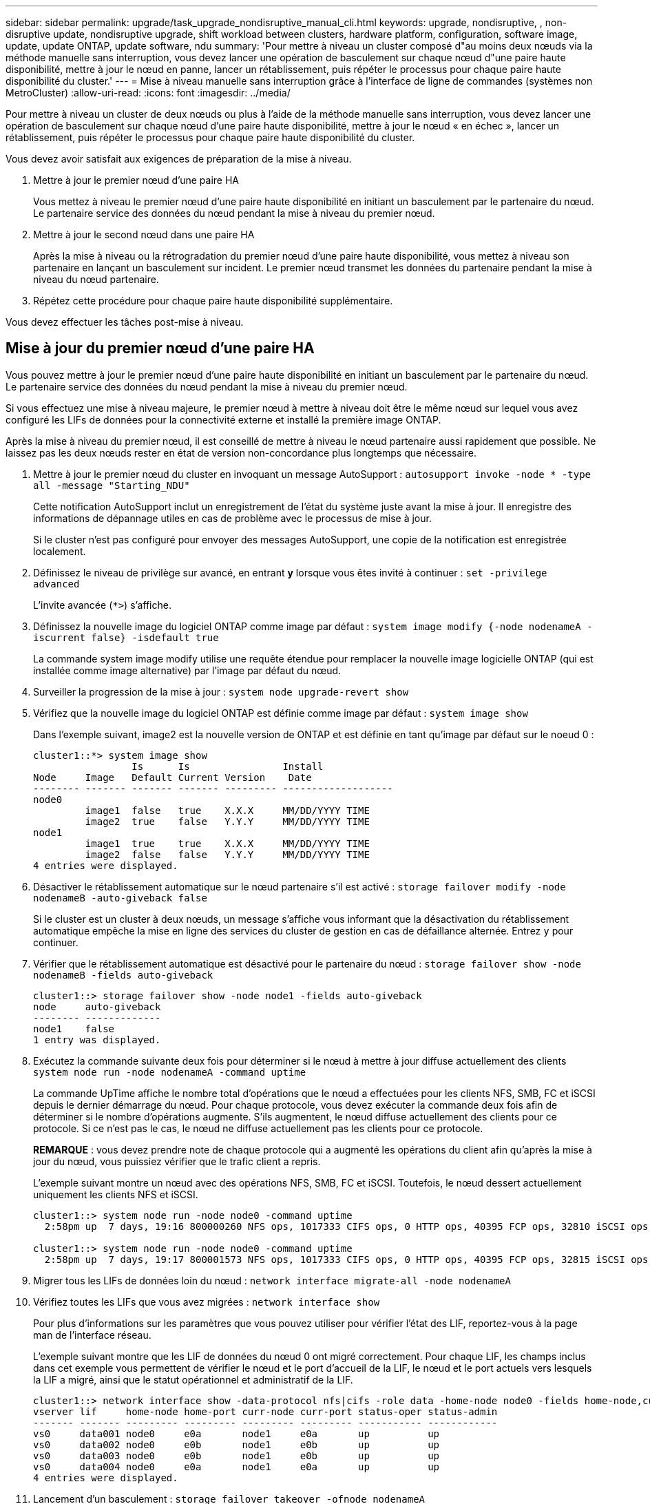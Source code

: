 ---
sidebar: sidebar 
permalink: upgrade/task_upgrade_nondisruptive_manual_cli.html 
keywords: upgrade, nondisruptive, , non-disruptive update, nondisruptive upgrade, shift workload between clusters, hardware platform, configuration, software image, update, update ONTAP, update software, ndu 
summary: 'Pour mettre à niveau un cluster composé d"au moins deux nœuds via la méthode manuelle sans interruption, vous devez lancer une opération de basculement sur chaque nœud d"une paire haute disponibilité, mettre à jour le nœud en panne, lancer un rétablissement, puis répéter le processus pour chaque paire haute disponibilité du cluster.' 
---
= Mise à niveau manuelle sans interruption grâce à l'interface de ligne de commandes (systèmes non MetroCluster)
:allow-uri-read: 
:icons: font
:imagesdir: ../media/


[role="lead"]
Pour mettre à niveau un cluster de deux nœuds ou plus à l'aide de la méthode manuelle sans interruption, vous devez lancer une opération de basculement sur chaque nœud d'une paire haute disponibilité, mettre à jour le nœud « en échec », lancer un rétablissement, puis répéter le processus pour chaque paire haute disponibilité du cluster.

Vous devez avoir satisfait aux exigences de préparation de la mise à niveau.

. Mettre à jour le premier nœud d'une paire HA
+
Vous mettez à niveau le premier nœud d'une paire haute disponibilité en initiant un basculement par le partenaire du nœud. Le partenaire service des données du nœud pendant la mise à niveau du premier nœud.

. Mettre à jour le second nœud dans une paire HA
+
Après la mise à niveau ou la rétrogradation du premier nœud d'une paire haute disponibilité, vous mettez à niveau son partenaire en lançant un basculement sur incident. Le premier nœud transmet les données du partenaire pendant la mise à niveau du nœud partenaire.

. Répétez cette procédure pour chaque paire haute disponibilité supplémentaire.


Vous devez effectuer les tâches post-mise à niveau.



== Mise à jour du premier nœud d'une paire HA

Vous pouvez mettre à jour le premier nœud d'une paire haute disponibilité en initiant un basculement par le partenaire du nœud. Le partenaire service des données du nœud pendant la mise à niveau du premier nœud.

Si vous effectuez une mise à niveau majeure, le premier nœud à mettre à niveau doit être le même nœud sur lequel vous avez configuré les LIFs de données pour la connectivité externe et installé la première image ONTAP.

Après la mise à niveau du premier nœud, il est conseillé de mettre à niveau le nœud partenaire aussi rapidement que possible. Ne laissez pas les deux nœuds rester en état de version non-concordance plus longtemps que nécessaire.

. Mettre à jour le premier nœud du cluster en invoquant un message AutoSupport : `autosupport invoke -node * -type all -message "Starting_NDU"`
+
Cette notification AutoSupport inclut un enregistrement de l'état du système juste avant la mise à jour. Il enregistre des informations de dépannage utiles en cas de problème avec le processus de mise à jour.

+
Si le cluster n'est pas configuré pour envoyer des messages AutoSupport, une copie de la notification est enregistrée localement.

. Définissez le niveau de privilège sur avancé, en entrant *y* lorsque vous êtes invité à continuer : `set -privilege advanced`
+
L'invite avancée (`*>`) s'affiche.

. Définissez la nouvelle image du logiciel ONTAP comme image par défaut : `system image modify {-node nodenameA -iscurrent false} -isdefault true`
+
La commande system image modify utilise une requête étendue pour remplacer la nouvelle image logicielle ONTAP (qui est installée comme image alternative) par l'image par défaut du nœud.

. Surveiller la progression de la mise à jour : `system node upgrade-revert show`
. Vérifiez que la nouvelle image du logiciel ONTAP est définie comme image par défaut : `system image show`
+
Dans l'exemple suivant, image2 est la nouvelle version de ONTAP et est définie en tant qu'image par défaut sur le noeud 0 :

+
[listing]
----
cluster1::*> system image show
                 Is      Is                Install
Node     Image   Default Current Version    Date
-------- ------- ------- ------- --------- -------------------
node0
         image1  false   true    X.X.X     MM/DD/YYYY TIME
         image2  true    false   Y.Y.Y     MM/DD/YYYY TIME
node1
         image1  true    true    X.X.X     MM/DD/YYYY TIME
         image2  false   false   Y.Y.Y     MM/DD/YYYY TIME
4 entries were displayed.
----
. Désactiver le rétablissement automatique sur le nœud partenaire s'il est activé : `storage failover modify -node nodenameB -auto-giveback false`
+
Si le cluster est un cluster à deux nœuds, un message s'affiche vous informant que la désactivation du rétablissement automatique empêche la mise en ligne des services du cluster de gestion en cas de défaillance alternée. Entrez `y` pour continuer.

. Vérifier que le rétablissement automatique est désactivé pour le partenaire du nœud : `storage failover show -node nodenameB -fields auto-giveback`
+
[listing]
----
cluster1::> storage failover show -node node1 -fields auto-giveback
node     auto-giveback
-------- -------------
node1    false
1 entry was displayed.
----
. Exécutez la commande suivante deux fois pour déterminer si le nœud à mettre à jour diffuse actuellement des clients `system node run -node nodenameA -command uptime`
+
La commande UpTime affiche le nombre total d'opérations que le nœud a effectuées pour les clients NFS, SMB, FC et iSCSI depuis le dernier démarrage du nœud. Pour chaque protocole, vous devez exécuter la commande deux fois afin de déterminer si le nombre d'opérations augmente. S'ils augmentent, le nœud diffuse actuellement des clients pour ce protocole. Si ce n'est pas le cas, le nœud ne diffuse actuellement pas les clients pour ce protocole.

+
*REMARQUE* : vous devez prendre note de chaque protocole qui a augmenté les opérations du client afin qu'après la mise à jour du nœud, vous puissiez vérifier que le trafic client a repris.

+
L'exemple suivant montre un nœud avec des opérations NFS, SMB, FC et iSCSI. Toutefois, le nœud dessert actuellement uniquement les clients NFS et iSCSI.

+
[listing]
----
cluster1::> system node run -node node0 -command uptime
  2:58pm up  7 days, 19:16 800000260 NFS ops, 1017333 CIFS ops, 0 HTTP ops, 40395 FCP ops, 32810 iSCSI ops

cluster1::> system node run -node node0 -command uptime
  2:58pm up  7 days, 19:17 800001573 NFS ops, 1017333 CIFS ops, 0 HTTP ops, 40395 FCP ops, 32815 iSCSI ops
----
. Migrer tous les LIFs de données loin du nœud : `network interface migrate-all -node nodenameA`
. Vérifiez toutes les LIFs que vous avez migrées : `network interface show`
+
Pour plus d'informations sur les paramètres que vous pouvez utiliser pour vérifier l'état des LIF, reportez-vous à la page man de l'interface réseau.

+
L'exemple suivant montre que les LIF de données du nœud 0 ont migré correctement. Pour chaque LIF, les champs inclus dans cet exemple vous permettent de vérifier le nœud et le port d'accueil de la LIF, le nœud et le port actuels vers lesquels la LIF a migré, ainsi que le statut opérationnel et administratif de la LIF.

+
[listing]
----
cluster1::> network interface show -data-protocol nfs|cifs -role data -home-node node0 -fields home-node,curr-node,curr-port,home-port,status-admin,status-oper
vserver lif     home-node home-port curr-node curr-port status-oper status-admin
------- ------- --------- --------- --------- --------- ----------- ------------
vs0     data001 node0     e0a       node1     e0a       up          up
vs0     data002 node0     e0b       node1     e0b       up          up
vs0     data003 node0     e0b       node1     e0b       up          up
vs0     data004 node0     e0a       node1     e0a       up          up
4 entries were displayed.
----
. Lancement d'un basculement : `storage failover takeover -ofnode nodenameA`
+
Ne spécifiez pas le paramètre -option immédiate, car un basculement normal est nécessaire pour le nœud en cours de basculement pour démarrer sur la nouvelle image logicielle. Si vous n'avez pas migré manuellement les LIF en dehors du nœud, elles migrent automatiquement vers le partenaire de haute disponibilité du nœud afin d'assurer l'absence d'interruption du service.

+
Le premier nœud démarre jusqu'à l'état d'attente de rétablissement.

+
*REMARQUE* : si AutoSupport est activé, un message AutoSupport est envoyé pour indiquer que le nœud est en dehors du quorum du cluster. Vous pouvez ignorer cette notification et poursuivre la mise à jour.

. Vérifiez que le basculement est réussi : `storage failover show`
+
Des messages d'erreur indiquant des problèmes de non-concordance de version et de format de boîte aux lettres peuvent s'afficher. Ce comportement est attendu, il s'agit d'un état temporaire lors d'une mise à niveau sans interruption majeure et ne présente aucun danger.

+
L'exemple suivant montre que le basculement a réussi. Le nœud node0 est en attente de rétablissement et son partenaire est à l'état en attente.

+
[listing]
----
cluster1::> storage failover show
                              Takeover
Node           Partner        Possible State Description
-------------- -------------- -------- -------------------------------------
node0          node1          -        Waiting for giveback (HA mailboxes)
node1          node0          false    In takeover
2 entries were displayed.
----
. Attendre au moins huit minutes pour que les conditions suivantes prennent effet :
+
** Les chemins d'accès multiples du client (si déployés) sont stabilisés.
** Les clients sont récupérés à partir de la pause lors d'une opération d'E/S qui se produit pendant le basculement.
+
Le temps de restauration est spécifique au client et peut prendre plus de huit minutes, selon les caractéristiques des applications client.



. Renvoyer les agrégats vers le premier nœud : `storage failover giveback –ofnode nodenameA`
+
Le rétablissement renvoie tout d'abord l'agrégat racine sur le nœud partenaire, puis, une fois le démarrage terminé, renvoie les agrégats non-root et toutes les LIF définies pour rétablir automatiquement ces agrégats. Le nœud qui vient d'être démarré commence à transmettre les données aux clients de chaque agrégat dès que l'agrégat est renvoyé.

. Vérifier que tous les agrégats ont été renvoyés : `storage failover show-giveback`
+
Si le champ État de rétablissement indique qu'il n'y a pas d'agrégats à renvoyer, tous les agrégats ont été renvoyés. Si le retour est vetoté, la commande affiche la progression du rétablissement et le sous-système qui a mis son veto au rétablissement.

. Si un agrégat n'a pas été renvoyé, effectuez les opérations suivantes :
+
.. Examinez la solution de contournement du veto pour déterminer si vous voulez répondre à la condition "verto" ou remplacer le veto.
+
link:../high-availability/index.html["Configuration haute disponibilité"]

.. Si nécessaire, répondez à la condition "verto" décrite dans le message d'erreur, en veillant à ce que toutes les opérations identifiées soient arrêtées de manière normale.
.. Exécutez à nouveau la commande Storage failover giveback.
+
Si vous décidez de remplacer la condition "verto", définissez le paramètre -override-vetos sur true.



. Attendre au moins huit minutes pour que les conditions suivantes prennent effet :
+
** Les chemins d'accès multiples du client (si déployés) sont stabilisés.
** Les clients sont récupérés à partir de la pause dans une opération d'E/S qui se produit au cours du rétablissement.
+
Le temps de restauration est spécifique au client et peut prendre plus de huit minutes, selon les caractéristiques des applications client.



. Vérifiez que la mise à jour a bien été effectuée pour le nœud :
+
.. Accéder au niveau de privilège avancé :``set -privilege advanced``
.. Vérifiez que la mise à jour de l'état est terminée pour le nœud : `system node upgrade-revert show -node nodenameA`
+
L'état doit être indiqué comme étant terminé.

+
Si le statut n'est pas terminé, contactez le support technique.

.. Retour au niveau de privilège admin : `set -privilege admin`


. Vérifier que les ports du nœud sont bien : `network port show -node nodenameA`
+
Vous devez exécuter cette commande sur un nœud mis à niveau vers la version supérieure de ONTAP 9.

+
L'exemple suivant indique que tous les ports du nœud sont up :

+
[listing]
----
cluster1::> network port show -node node0
                                                             Speed (Mbps)
Node   Port      IPspace      Broadcast Domain Link   MTU    Admin/Oper
------ --------- ------------ ---------------- ----- ------- ------------
node0
       e0M       Default      -                up       1500  auto/100
       e0a       Default      -                up       1500  auto/1000
       e0b       Default      -                up       1500  auto/1000
       e1a       Cluster      Cluster          up       9000  auto/10000
       e1b       Cluster      Cluster          up       9000  auto/10000
5 entries were displayed.
----
. Rerestaurez les LIF sur le nœud : `network interface revert *`
+
Cette commande renvoie les LIFs qui ont été migrées à l'écart du nœud.

+
[listing]
----
cluster1::> network interface revert *
8 entries were acted on.
----
. Vérifiez que les LIF de données du nœud sont bien rétablies sur le nœud et qu'elles utilisent : `network interface show`
+
L'exemple suivant montre que toutes les LIF de données hébergées par le nœud ont été rétablies au niveau du nœud et que leur état opérationnel est actif :

+
[listing]
----
cluster1::> network interface show
            Logical    Status     Network            Current       Current Is
Vserver     Interface  Admin/Oper Address/Mask       Node          Port    Home
----------- ---------- ---------- ------------------ ------------- ------- ----
vs0
            data001      up/up    192.0.2.120/24     node0         e0a     true
            data002      up/up    192.0.2.121/24     node0         e0b     true
            data003      up/up    192.0.2.122/24     node0         e0b     true
            data004      up/up    192.0.2.123/24     node0         e0a     true
4 entries were displayed.
----
. Si vous avez auparavant déterminé que ce nœud diffuse les clients, vérifiez que le nœud fournit un service à chaque protocole qu'il était auparavant en service : `system node run -node nodenameA -command uptime`
+
L'opération compte à zéro pendant la mise à jour.

+
L'exemple suivant montre que le nœud mis à jour a repris le service de ses clients NFS et iSCSI :

+
[listing]
----
cluster1::> system node run -node node0 -command uptime
  3:15pm up  0 days, 0:16 129 NFS ops, 0 CIFS ops, 0 HTTP ops, 0 FCP ops, 2 iSCSI ops
----
. Réactiver le rétablissement automatique sur le nœud partenaire s'il a été précédemment désactivé : `storage failover modify -node nodenameB -auto-giveback true`


Vous devez continuer à mettre à jour le partenaire HA du nœud aussi rapidement que possible. Si vous devez interrompre le processus de mise à jour pour une raison quelconque, les deux nœuds de la paire HA doivent exécuter la même version de ONTAP.



== Mise à jour du nœud partenaire dans une paire HA

Après la mise à jour du premier nœud d'une paire haute disponibilité, vous mettez à jour son partenaire en lançant un basculement sur incident. Le premier nœud transmet les données du partenaire pendant la mise à niveau du nœud partenaire.

. Définissez le niveau de privilège sur avancé, en entrant *y* lorsque vous êtes invité à continuer : `set -privilege advanced`
+
L'invite avancée (`*>`) s'affiche.

. Définissez la nouvelle image du logiciel ONTAP comme image par défaut : `system image modify {-node nodenameB -iscurrent false} -isdefault true`
+
La commande system image modify utilise une requête étendue pour modifier la nouvelle image logicielle ONTAP (qui est installée comme image alternative) comme image par défaut du nœud.

. Surveiller la progression de la mise à jour : `system node upgrade-revert show`
. Vérifiez que la nouvelle image du logiciel ONTAP est définie comme image par défaut : `system image show`
+
Dans l'exemple suivant : `image2` Est la nouvelle version d'ONTAP, définie en tant qu'image par défaut sur le nœud :

+
[listing]
----
cluster1::*> system image show
                 Is      Is                Install
Node     Image   Default Current Version    Date
-------- ------- ------- ------- --------- -------------------
node0
         image1  false   false   X.X.X     MM/DD/YYYY TIME
         image2  true    true    Y.Y.Y     MM/DD/YYYY TIME
node1
         image1  false   true    X.X.X     MM/DD/YYYY TIME
         image2  true    false   Y.Y.Y     MM/DD/YYYY TIME
4 entries were displayed.
----
. Désactiver le rétablissement automatique sur le nœud partenaire s'il est activé : `storage failover modify -node nodenameA -auto-giveback false`
+
Si le cluster est un cluster à deux nœuds, un message s'affiche vous informant que la désactivation du rétablissement automatique empêche la mise en ligne des services du cluster de gestion en cas de défaillance alternée. Entrez `y` pour continuer.

. Vérifier que le rétablissement automatique est désactivé pour le nœud partenaire : `storage failover show -node nodenameA -fields auto-giveback`
+
[listing]
----
cluster1::> storage failover show -node node0 -fields auto-giveback
node     auto-giveback
-------- -------------
node0    false
1 entry was displayed.
----
. Exécutez la commande suivante deux fois pour déterminer si le nœud à mettre à jour diffuse actuellement des clients : `system node run -node nodenameB -command uptime`
+
La commande UpTime affiche le nombre total d'opérations que le nœud a effectuées pour les clients NFS, SMB, FC et iSCSI depuis le dernier démarrage du nœud. Pour chaque protocole, vous devez exécuter la commande deux fois afin de déterminer si le nombre d'opérations augmente. S'ils augmentent, le nœud diffuse actuellement des clients pour ce protocole. Si ce n'est pas le cas, le nœud ne diffuse actuellement pas les clients pour ce protocole.

+
*REMARQUE* : vous devez prendre note de chaque protocole qui a augmenté les opérations du client afin qu'après la mise à jour du nœud, vous puissiez vérifier que le trafic client a repris.

+
L'exemple suivant montre un nœud avec des opérations NFS, SMB, FC et iSCSI. Toutefois, le nœud dessert actuellement uniquement les clients NFS et iSCSI.

+
[listing]
----
cluster1::> system node run -node node1 -command uptime
  2:58pm up  7 days, 19:16 800000260 NFS ops, 1017333 CIFS ops, 0 HTTP ops, 40395 FCP ops, 32810 iSCSI ops

cluster1::> system node run -node node1 -command uptime
  2:58pm up  7 days, 19:17 800001573 NFS ops, 1017333 CIFS ops, 0 HTTP ops, 40395 FCP ops, 32815 iSCSI ops
----
. Migrer tous les LIFs de données loin du nœud : `network interface migrate-all -node nodenameB`
. Vérifiez l'état des LIFs que vous avez migrées : `network interface show`
+
Pour plus d'informations sur les paramètres que vous pouvez utiliser pour vérifier l'état des LIF, reportez-vous à la page man de l'interface réseau.

+
L'exemple suivant montre que les LIF de données du nœud 1 ont migré correctement. Pour chaque LIF, les champs inclus dans cet exemple vous permettent de vérifier le nœud et le port d'accueil de la LIF, le nœud et le port actuels vers lesquels la LIF a migré, ainsi que le statut opérationnel et administratif de la LIF.

+
[listing]
----
cluster1::> network interface show -data-protocol nfs|cifs -role data -home-node node1 -fields home-node,curr-node,curr-port,home-port,status-admin,status-oper
vserver lif     home-node home-port curr-node curr-port status-oper status-admin
------- ------- --------- --------- --------- --------- ----------- ------------
vs0     data001 node1     e0a       node0     e0a       up          up
vs0     data002 node1     e0b       node0     e0b       up          up
vs0     data003 node1     e0b       node0     e0b       up          up
vs0     data004 node1     e0a       node0     e0a       up          up
4 entries were displayed.
----
. Lancement d'un basculement : `storage failover takeover -ofnode nodenameB -option allow-version-mismatch`
+
Ne spécifiez pas le paramètre -option immédiate, car un basculement normal est nécessaire pour le nœud en cours de basculement pour démarrer sur la nouvelle image logicielle. Si vous n'avez pas migré manuellement les LIF en dehors du nœud, elles migrent automatiquement vers le partenaire de haute disponibilité du nœud, afin qu'il n'y ait aucune interruption de service.

+
Le nœud pris au relais est démarré jusqu'à l'état en attente de rétablissement.

+
*REMARQUE* : si AutoSupport est activé, un message AutoSupport est envoyé pour indiquer que le nœud est en dehors du quorum du cluster. Vous pouvez ignorer cette notification et poursuivre la mise à jour.

. Vérifier que le basculement a abouti : `storage failover show`
+
L'exemple suivant montre que le basculement a réussi. Le nœud node1 est en attente de rétablissement de l'état, et son partenaire est à l'état en basculement.

+
[listing]
----
cluster1::> storage failover show
                              Takeover
Node           Partner        Possible State Description
-------------- -------------- -------- -------------------------------------
node0          node1          -        In takeover
node1          node0          false    Waiting for giveback (HA mailboxes)
2 entries were displayed.
----
. Attendre au moins huit minutes pour que les conditions suivantes prennent effet :
+
** Les chemins d'accès multiples du client (si déployés) sont stabilisés.
** Les clients sont récupérés à partir de la pause des E/S qui a lieu lors du basculement.
+
Le temps de restauration est spécifique au client et peut prendre plus de huit minutes, selon les caractéristiques des applications client.



. Renvoyez les agrégats au nœud partenaire : `storage failover giveback -ofnode nodenameB`
+
L'opération de rétablissement renvoie tout d'abord l'agrégat racine sur le nœud partenaire, puis, une fois le démarrage terminé, renvoie les agrégats non-root et les LIF définies pour rétablir automatiquement ces agrégats. Le nœud qui vient d'être démarré commence à transmettre les données aux clients de chaque agrégat dès que l'agrégat est renvoyé.

. Vérifier que tous les agrégats sont renvoyés : `storage failover show-giveback`
+
Si le champ État de rétablissement indique qu'il n'y a pas d'agrégats à renvoyer, tous les agrégats sont renvoyés. Si le retour est vetoté, la commande affiche la progression du rétablissement et le sous-système qui a opposé son veto à l'opération de rétablissement.

. Si un agrégat n'est pas renvoyé, effectuez les opérations suivantes :
+
.. Examinez la solution de contournement du veto pour déterminer si vous voulez répondre à la condition "verto" ou remplacer le veto.
+
link:https://docs.netapp.com/us-en/ontap/high-availability/index.html["Configuration haute disponibilité"]

.. Si nécessaire, répondez à la condition "verto" décrite dans le message d'erreur, en veillant à ce que toutes les opérations identifiées soient arrêtées de manière normale.
.. Exécutez à nouveau la commande Storage failover giveback.
+
Si vous décidez de remplacer la condition "verto", définissez le paramètre -override-vetos sur true.



. Attendre au moins huit minutes pour que les conditions suivantes prennent effet :
+
** Les chemins d'accès multiples du client (si déployés) sont stabilisés.
** Les clients sont récupérés à partir de la pause dans une opération d'E/S qui se produit au cours du rétablissement.
+
Le temps de restauration est spécifique au client et peut prendre plus de huit minutes, selon les caractéristiques des applications client.



. Vérifiez que la mise à jour a bien été effectuée pour le nœud :
+
.. Accéder au niveau de privilège avancé :``set -privilege advanced``
.. Vérifiez que la mise à jour de l'état est terminée pour le nœud : `system node upgrade-revert show -node nodenameB`
+
L'état doit être indiqué comme étant terminé.

+
Si l'état n'est pas terminé, exécutez la commande de mise à niveau du nœud système-revert depuis le nœud. Si la commande ne termine pas la mise à jour, contactez le support technique.

.. Retour au niveau de privilège admin : `set -privilege admin`


. Vérifier que les ports du nœud sont bien : `network port show -node nodenameB`
+
Vous devez exécuter cette commande sur un nœud mis à niveau vers ONTAP 9.4.

+
L'exemple suivant montre que tous les ports de données du nœud up :

+
[listing]
----
cluster1::> network port show -node node1
                                                             Speed (Mbps)
Node   Port      IPspace      Broadcast Domain Link   MTU    Admin/Oper
------ --------- ------------ ---------------- ----- ------- ------------
node1
       e0M       Default      -                up       1500  auto/100
       e0a       Default      -                up       1500  auto/1000
       e0b       Default      -                up       1500  auto/1000
       e1a       Cluster      Cluster          up       9000  auto/10000
       e1b       Cluster      Cluster          up       9000  auto/10000
5 entries were displayed.
----
. Rerestaurez les LIF sur le nœud : `network interface revert *`
+
Cette commande renvoie les LIFs qui ont été migrées à l'écart du nœud.

+
[listing]
----
cluster1::> network interface revert *
8 entries were acted on.
----
. Vérifiez que les LIF de données du nœud sont bien rétablies sur le nœud et qu'elles utilisent : `network interface show`
+
L'exemple suivant montre que toutes les LIFs de données hébergées par le nœud sont rétablies au niveau du nœud et que leur état opérationnel est actif :

+
[listing]
----
cluster1::> network interface show
            Logical    Status     Network            Current       Current Is
Vserver     Interface  Admin/Oper Address/Mask       Node          Port    Home
----------- ---------- ---------- ------------------ ------------- ------- ----
vs0
            data001      up/up    192.0.2.120/24     node1         e0a     true
            data002      up/up    192.0.2.121/24     node1         e0b     true
            data003      up/up    192.0.2.122/24     node1         e0b     true
            data004      up/up    192.0.2.123/24     node1         e0a     true
4 entries were displayed.
----
. Si vous avez auparavant déterminé que ce nœud diffuse les clients, vérifiez que le nœud fournit un service à chaque protocole qu'il était auparavant en service : `system node run -node nodenameB -command uptime`
+
L'opération compte à zéro pendant la mise à jour.

+
L'exemple suivant montre que le nœud mis à jour a repris le service de ses clients NFS et iSCSI :

+
[listing]
----
cluster1::> system node run -node node1 -command uptime
  3:15pm up  0 days, 0:16 129 NFS ops, 0 CIFS ops, 0 HTTP ops, 0 FCP ops, 2 iSCSI ops
----
. Si ce nœud était le dernier nœud du cluster à mettre à jour, déclenchez une notification AutoSupport :
+
`autosupport invoke -node * -type all -message "Finishing_NDU"`

+
Cette notification AutoSupport inclut un enregistrement de l'état du système juste avant la mise à jour. Il enregistre des informations de dépannage utiles en cas de problème avec le processus de mise à jour.

+
Si le cluster n'est pas configuré pour envoyer des messages AutoSupport, une copie de la notification est enregistrée localement.

. Vérifiez que le nouveau logiciel ONTAP s'exécute sur les deux nœuds de la paire HA :
+
`set -privilege advanced`

+
`system node image show`

+
Dans l'exemple suivant, image2 est la version mise à jour de ONTAP et il s'agit de la version par défaut sur les deux nœuds :

+
[listing]
----
cluster1::*> system node image show
                 Is      Is                Install
Node     Image   Default Current Version    Date
-------- ------- ------- ------- --------- -------------------
node0
         image1  false   false   X.X.X     MM/DD/YYYY TIME
         image2  true    true    Y.Y.Y     MM/DD/YYYY TIME
node1
         image1  false   false   X.X.X     MM/DD/YYYY TIME
         image2  true    true    Y.Y.Y     MM/DD/YYYY TIME
4 entries were displayed.
----
. Réactiver le rétablissement automatique sur le nœud partenaire s'il a été précédemment désactivé : `storage failover modify -node nodenameA -auto-giveback true`
. Vérifiez que le cluster est au quorum et que les services sont exécutés à l'aide des commandes cluster show et cluster Ring show (Advanced Privilege Level).
+
Vous devez effectuer cette étape avant de mettre à niveau les paires haute disponibilité supplémentaires.

. Retour au niveau de privilège admin : `set -privilege admin`


Mettez à niveau les paires haute disponibilité supplémentaires.
